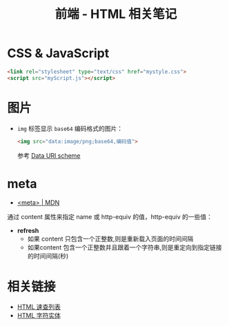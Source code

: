 #+TITLE:      前端 - HTML 相关笔记

* 目录                                                    :TOC_4_gh:noexport:
- [[#css--javascript][CSS & JavaScript]]
- [[#图片][图片]]
- [[#meta][meta]]
- [[#相关链接][相关链接]]

* CSS & JavaScript
  #+BEGIN_SRC html
    <link rel="stylesheet" type="text/css" href="mystyle.css">
    <script src="myScript.js"></script>
  #+END_SRC

* 图片
  + ~img~ 标签显示 ~base64~ 编码格式的图片：
    #+BEGIN_SRC html
      <img src="data:image/png;base64,编码值">
    #+END_SRC

    参考 [[https://en.wikipedia.org/wiki/Data_URI_scheme#Syntax][Data URI scheme]]

* meta
  + [[https://developer.mozilla.org/zh-CN/docs/Web/HTML/Element/meta][<meta> | MDN]]

  通过 content 属性来指定 name 或 http-equiv 的值，http-equiv 的一些值：
  + *refresh* 
    - 如果 content 只包含一个正整数,则是重新载入页面的时间间隔
    - 如果content 包含一个正整数并且跟着一个字符串,则是重定向到指定链接的时间间隔(秒)
    
* 相关链接
  + [[http://www.runoob.com/html/html-quicklist.html][HTML 速查列表]]
  + [[http://entitycode.com/][HTML 字符实体]]

